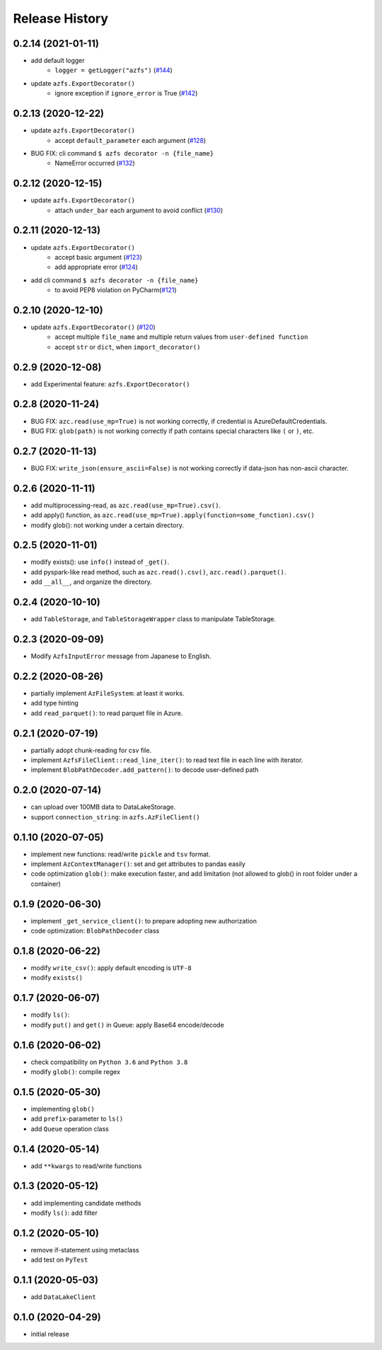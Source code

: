 ###############
Release History
###############

0.2.14 (2021-01-11)
*******************

* add default logger
    * ``logger = getLogger("azfs")`` (`#144 <https://github.com/gsy0911/azfs/issues/144>`_)
* update ``azfs.ExportDecorator()``
    * ignore exception if ``ignore_error`` is True (`#142 <https://github.com/gsy0911/azfs/issues/142>`_)

0.2.13 (2020-12-22)
*******************

* update ``azfs.ExportDecorator()``
    * accept ``default_parameter`` each argument (`#128 <https://github.com/gsy0911/azfs/issues/128>`_)
* BUG FIX: cli command ``$ azfs decorator -n {file_name}``
    * NameError occurred (`#132 <https://github.com/gsy0911/azfs/issues/132>`_)

0.2.12 (2020-12-15)
*******************

* update ``azfs.ExportDecorator()``
    * attach ``under_bar`` each argument to avoid conflict (`#130 <https://github.com/gsy0911/azfs/issues/130>`_)

0.2.11 (2020-12-13)
*******************

* update ``azfs.ExportDecorator()``
    * accept basic argument (`#123 <https://github.com/gsy0911/azfs/issues/123>`_)
    * add appropriate error (`#124 <https://github.com/gsy0911/azfs/issues/124>`_)
* add cli command ``$ azfs decorator -n {file_name}``
    * to avoid PEP8 violation on PyCharm(`#121 <https://github.com/gsy0911/azfs/issues/121>`_)

0.2.10 (2020-12-10)
*******************

* update ``azfs.ExportDecorator()`` (`#120 <https://github.com/gsy0911/azfs/issues/120>`_)
    * accept multiple ``file_name`` and multiple return values from ``user-defined function``
    * accept ``str`` or ``dict``, when ``import_decorator()``


0.2.9 (2020-12-08)
******************

* add Experimental feature: ``azfs.ExportDecorator()``

0.2.8 (2020-11-24)
******************

* BUG FIX: ``azc.read(use_mp=True)`` is not working correctly, if credential is AzureDefaultCredentials.
* BUG FIX: ``glob(path)`` is not working correctly if path contains special characters like ``(`` or ``)``, etc.

0.2.7 (2020-11-13)
******************

* BUG FIX: ``write_json(ensure_ascii=False)`` is not working correctly if data-json has non-ascii character.

0.2.6 (2020-11-11)
******************

* add multiprocessing-read, as ``azc.read(use_mp=True).csv()``.
* add apply() function, as ``azc.read(use_mp=True).apply(function=some_function).csv()``
* modify glob(): not working under a certain directory.

0.2.5 (2020-11-01)
******************

* modify exists(): use ``info()`` instead of ``_get()``.
* add pyspark-like read method, such as ``azc.read().csv()``, ``azc.read().parquet()``.
* add ``__all__``, and organize the directory.

0.2.4 (2020-10-10)
******************

* add ``TableStorage``, and ``TableStorageWrapper`` class to manipulate TableStorage.

0.2.3 (2020-09-09)
******************

* Modify ``AzfsInputError`` message from Japanese to English.

0.2.2 (2020-08-26)
******************

* partially implement ``AzFileSystem``: at least it works.
* add type hinting
* add ``read_parquet()``: to read parquet file in Azure.

0.2.1 (2020-07-19)
******************

* partially adopt chunk-reading for csv file.
* implement ``AzfsFileClient::read_line_iter()``: to read text file in each line with iterator.
* implement ``BlobPathDecoder.add_pattern()``: to decode user-defined path

0.2.0 (2020-07-14)
******************

* can upload over 100MB data to DataLakeStorage.
* support ``connection_string``: in ``azfs.AzFileClient()``

0.1.10 (2020-07-05)
*******************

* implement new functions: read/write ``pickle`` and ``tsv`` format.
* implement ``AzContextManager()``: set and get attributes to pandas easily
* code optimization ``glob()``: make execution faster, and add limitation (not allowed to glob() in root folder under a container)

0.1.9 (2020-06-30)
******************

* implement ``_get_service_client()``: to prepare adopting new authorization
* code optimization: ``BlobPathDecoder`` class

0.1.8 (2020-06-22)
******************

* modify ``write_csv()``: apply default encoding is ``UTF-8``
* modify ``exists()``

0.1.7 (2020-06-07)
******************

* modify ``ls()``:
* modify ``put()`` and ``get()`` in Queue: apply Base64 encode/decode

0.1.6 (2020-06-02)
******************

* check compatibility on ``Python 3.6`` and ``Python 3.8``
* modify ``glob()``: compile regex

0.1.5 (2020-05-30)
******************

* implementing ``glob()``
* add ``prefix``-parameter to ``ls()``
* add ``Queue`` operation class

0.1.4 (2020-05-14)
******************

* add ``**kwargs`` to read/write functions

0.1.3 (2020-05-12)
******************

* add implementing candidate methods
* modify ``ls()``: add filter

0.1.2 (2020-05-10)
******************

* remove if-statement using metaclass
* add test on ``PyTest``

0.1.1 (2020-05-03)
******************

* add ``DataLakeClient``

0.1.0 (2020-04-29)
******************

* initial release

